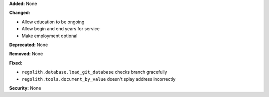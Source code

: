 **Added:** None

**Changed:**

* Allow education to be ongoing
* Allow begin and end years for service
* Make employment optional

**Deprecated:** None

**Removed:** None

**Fixed:**

* ``regolith.database.load_git_database`` checks branch gracefully
* ``regolith.tools.document_by_value`` doesn't splay address incorrectly

**Security:** None
